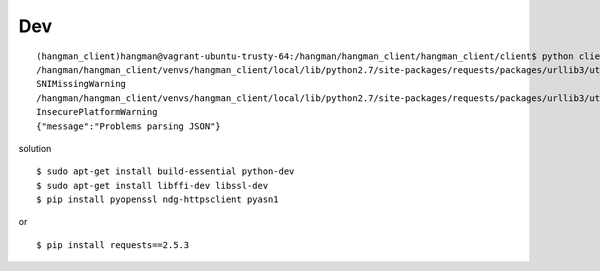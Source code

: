 Dev
==================================

::

    (hangman_client)hangman@vagrant-ubuntu-trusty-64:/hangman/hangman_client/hangman_client/client$ python client.py
    /hangman/hangman_client/venvs/hangman_client/local/lib/python2.7/site-packages/requests/packages/urllib3/util/ssl_.py:315: SNIMissingWarning: An HTTPS request has been made, but the SNI (Subject Name Indication) extension to TLS is not available on this platform. This may cause the server to present an incorrect TLS certificate, which can cause validation failures. For more information, see https://urllib3.readthedocs.org/en/latest/security.html#snimissingwarning.
    SNIMissingWarning
    /hangman/hangman_client/venvs/hangman_client/local/lib/python2.7/site-packages/requests/packages/urllib3/util/ssl_.py:120: InsecurePlatformWarning: A true SSLContext object is not available. This prevents urllib3 from configuring SSL appropriately and may cause certain SSL connections to fail. For more information, see https://urllib3.readthedocs.org/en/latest/security.html#insecureplatformwarning.
    InsecurePlatformWarning
    {"message":"Problems parsing JSON"}

solution

::

    $ sudo apt-get install build-essential python-dev
    $ sudo apt-get install libffi-dev libssl-dev
    $ pip install pyopenssl ndg-httpsclient pyasn1

or 

:: 

    $ pip install requests==2.5.3
